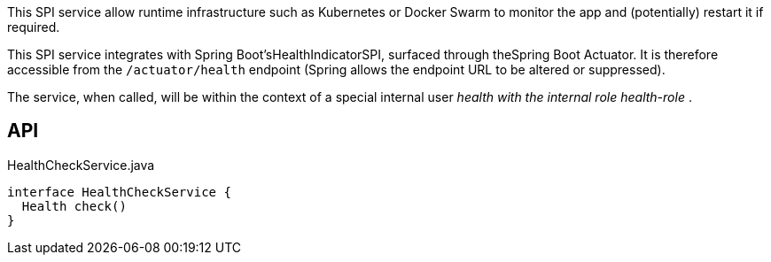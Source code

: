 :Notice: Licensed to the Apache Software Foundation (ASF) under one or more contributor license agreements. See the NOTICE file distributed with this work for additional information regarding copyright ownership. The ASF licenses this file to you under the Apache License, Version 2.0 (the "License"); you may not use this file except in compliance with the License. You may obtain a copy of the License at. http://www.apache.org/licenses/LICENSE-2.0 . Unless required by applicable law or agreed to in writing, software distributed under the License is distributed on an "AS IS" BASIS, WITHOUT WARRANTIES OR  CONDITIONS OF ANY KIND, either express or implied. See the License for the specific language governing permissions and limitations under the License.

This SPI service allow runtime infrastructure such as Kubernetes or Docker Swarm to monitor the app and (potentially) restart it if required.

This SPI service integrates with Spring Boot'sHealthIndicatorSPI, surfaced through theSpring Boot Actuator. It is therefore accessible from the `/actuator/health` endpoint (Spring allows the endpoint URL to be altered or suppressed).

The service, when called, will be within the context of a special internal user ___health_ with the internal role ___health-role_ .

== API

[source,java]
.HealthCheckService.java
----
interface HealthCheckService {
  Health check()
}
----

